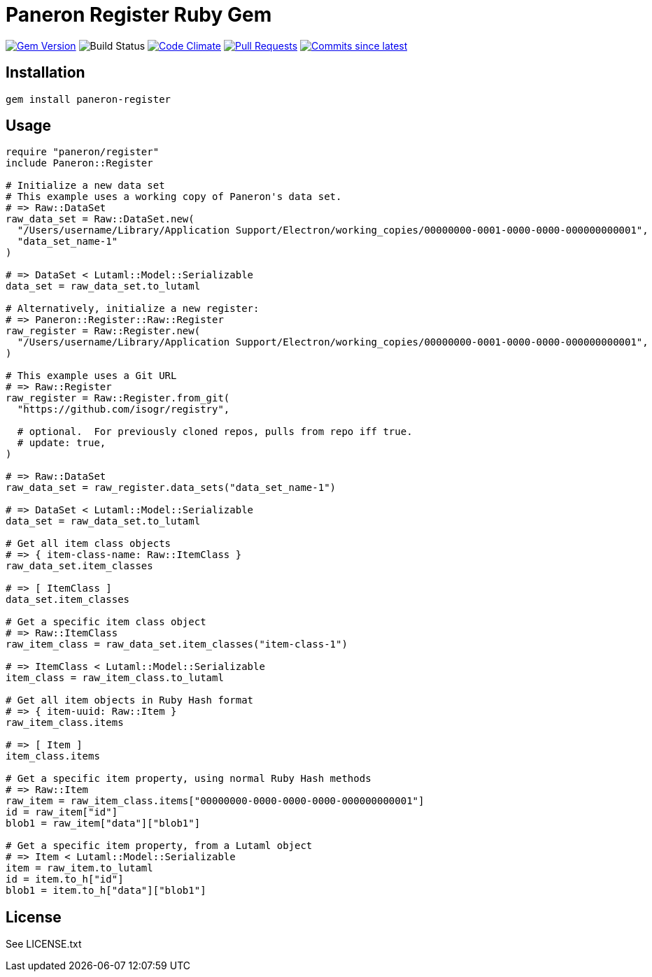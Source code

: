 = Paneron Register Ruby Gem

image:https://img.shields.io/gem/v/paneron-register.svg["Gem Version", link="https://rubygems.org/gems/paneron-register"]
image:https://github.com/paneron/ruby-paneron-register/actions/workflows/test.yaml/badge.svg["Build Status",Link="https://github.com/paneron/ruby-paneron-register/actions/workflows/test.yaml"]
image:https://codeclimate.com/github/paneron/ruby-paneron-register/badges/gpa.svg["Code Climate", link="https://codeclimate.com/github/paneron/ruby-paneron-register"]
image:https://img.shields.io/github/issues-pr-raw/paneron/ruby-paneron-register.svg["Pull Requests", link="https://github.com/paneron/ruby-paneron-register/pulls"]
image:https://img.shields.io/github/commits-since/paneron/ruby-paneron-register/latest.svg["Commits since latest",link="https://github.com/paneron/ruby-paneron-register/releases"]


== Installation

```sh
gem install paneron-register
```

== Usage

```ruby
require "paneron/register"
include Paneron::Register

# Initialize a new data set
# This example uses a working copy of Paneron's data set.
# => Raw::DataSet
raw_data_set = Raw::DataSet.new(
  "/Users/username/Library/Application Support/Electron/working_copies/00000000-0001-0000-0000-000000000001",
  "data_set_name-1"
)

# => DataSet < Lutaml::Model::Serializable
data_set = raw_data_set.to_lutaml

# Alternatively, initialize a new register:
# => Paneron::Register::Raw::Register
raw_register = Raw::Register.new(
  "/Users/username/Library/Application Support/Electron/working_copies/00000000-0001-0000-0000-000000000001",
)

# This example uses a Git URL
# => Raw::Register
raw_register = Raw::Register.from_git(
  "https://github.com/isogr/registry",

  # optional.  For previously cloned repos, pulls from repo iff true.
  # update: true,
)

# => Raw::DataSet
raw_data_set = raw_register.data_sets("data_set_name-1")

# => DataSet < Lutaml::Model::Serializable
data_set = raw_data_set.to_lutaml

# Get all item class objects
# => { item-class-name: Raw::ItemClass }
raw_data_set.item_classes

# => [ ItemClass ]
data_set.item_classes

# Get a specific item class object
# => Raw::ItemClass
raw_item_class = raw_data_set.item_classes("item-class-1")

# => ItemClass < Lutaml::Model::Serializable
item_class = raw_item_class.to_lutaml

# Get all item objects in Ruby Hash format
# => { item-uuid: Raw::Item }
raw_item_class.items

# => [ Item ]
item_class.items

# Get a specific item property, using normal Ruby Hash methods
# => Raw::Item
raw_item = raw_item_class.items["00000000-0000-0000-0000-000000000001"]
id = raw_item["id"]
blob1 = raw_item["data"]["blob1"]

# Get a specific item property, from a Lutaml object
# => Item < Lutaml::Model::Serializable
item = raw_item.to_lutaml
id = item.to_h["id"]
blob1 = item.to_h["data"]["blob1"]
```

== License

See LICENSE.txt

